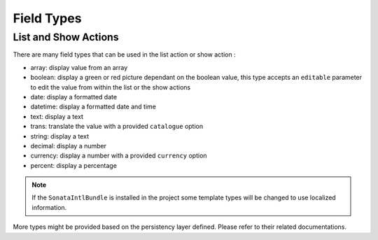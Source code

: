 Field Types
===========

List and Show Actions
---------------------

There are many field types that can be used in the list action or show action :

* array: display value from an array
* boolean: display a green or red picture dependant on the boolean value, this
  type accepts an ``editable`` parameter to edit the value from within the
  list or the show actions
* date: display a formatted date
* datetime: display a formatted date and time
* text: display a text
* trans: translate the value with a provided ``catalogue`` option
* string: display a text
* decimal: display a number
* currency: display a number with a provided ``currency`` option
* percent: display a percentage

.. note::

    If the ``SonataIntlBundle`` is installed in the project some template types
    will be changed to use localized information.


More types might be provided based on the persistency layer defined. Please refer to their
related documentations.
